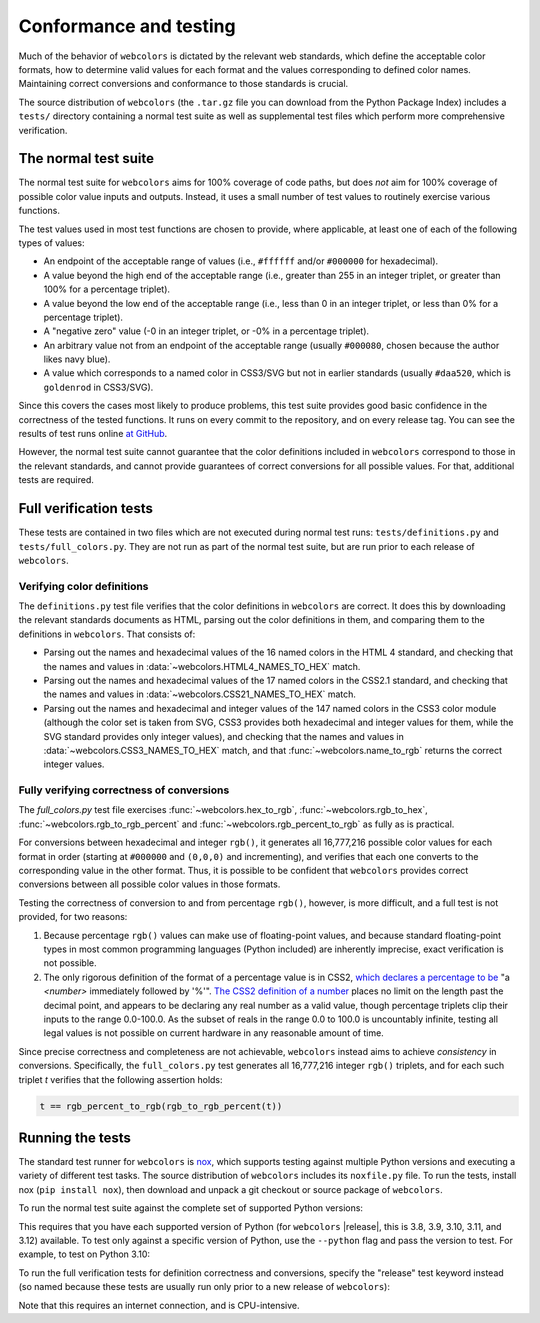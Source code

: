 .. _conformance:


Conformance and testing
=======================

Much of the behavior of ``webcolors`` is dictated by the relevant web
standards, which define the acceptable color formats, how to determine valid
values for each format and the values corresponding to defined color
names. Maintaining correct conversions and conformance to those standards is
crucial.

The source distribution of ``webcolors`` (the ``.tar.gz`` file you can download
from the Python Package Index) includes a ``tests/`` directory containing a
normal test suite as well as supplemental test files which perform more
comprehensive verification.


The normal test suite
---------------------

The normal test suite for ``webcolors`` aims for 100% coverage of code paths,
but does *not* aim for 100% coverage of possible color value inputs and
outputs. Instead, it uses a small number of test values to routinely exercise
various functions.

The test values used in most test functions are chosen to provide, where
applicable, at least one of each of the following types of values:

* An endpoint of the acceptable range of values (i.e., ``#ffffff`` and/or
  ``#000000`` for hexadecimal).

* A value beyond the high end of the acceptable range (i.e., greater than 255
  in an integer triplet, or greater than 100% for a percentage triplet).

* A value beyond the low end of the acceptable range (i.e., less than 0 in an
  integer triplet, or less than 0% for a percentage triplet).

* A "negative zero" value (-0 in an integer triplet, or -0% in a percentage
  triplet).

* An arbitrary value not from an endpoint of the acceptable range (usually
  ``#000080``, chosen because the author likes navy blue).

* A value which corresponds to a named color in CSS3/SVG but not in earlier
  standards (usually ``#daa520``, which is ``goldenrod`` in CSS3/SVG).

Since this covers the cases most likely to produce problems, this test suite
provides good basic confidence in the correctness of the tested functions. It
runs on every commit to the repository, and on every release tag. You can see
the results of test runs online `at GitHub
<https://github.com/ubernostrum/webcolors/actions/workflows/ci.yml/>`_.

However, the normal test suite cannot guarantee that the color definitions
included in ``webcolors`` correspond to those in the relevant standards, and
cannot provide guarantees of correct conversions for all possible values. For
that, additional tests are required.


.. _full-verification:

Full verification tests
-----------------------

These tests are contained in two files which are not executed during normal
test runs: ``tests/definitions.py`` and ``tests/full_colors.py``. They are not
run as part of the normal test suite, but are run prior to each release of
``webcolors``.


Verifying color definitions
~~~~~~~~~~~~~~~~~~~~~~~~~~~

The ``definitions.py`` test file verifies that the color definitions in
``webcolors`` are correct. It does this by downloading the relevant standards
documents as HTML, parsing out the color definitions in them, and comparing
them to the definitions in ``webcolors``. That consists of:

* Parsing out the names and hexadecimal values of the 16 named colors in the
  HTML 4 standard, and checking that the names and values in
  :data:`~webcolors.HTML4_NAMES_TO_HEX` match.

* Parsing out the names and hexadecimal values of the 17 named colors in the
  CSS2.1 standard, and checking that the names and values in
  :data:`~webcolors.CSS21_NAMES_TO_HEX` match.

* Parsing out the names and hexadecimal and integer values of the 147 named
  colors in the CSS3 color module (although the color set is taken from SVG,
  CSS3 provides both hexadecimal and integer values for them, while the SVG
  standard provides only integer values), and checking that the names and
  values in :data:`~webcolors.CSS3_NAMES_TO_HEX` match, and that
  :func:`~webcolors.name_to_rgb` returns the correct integer values.


Fully verifying correctness of conversions
~~~~~~~~~~~~~~~~~~~~~~~~~~~~~~~~~~~~~~~~~~

The `full_colors.py` test file exercises :func:`~webcolors.hex_to_rgb`,
:func:`~webcolors.rgb_to_hex`, :func:`~webcolors.rgb_to_rgb_percent` and
:func:`~webcolors.rgb_percent_to_rgb` as fully as is practical.

For conversions between hexadecimal and integer ``rgb()``, it generates all
16,777,216 possible color values for each format in order (starting at
``#000000`` and ``(0,0,0)`` and incrementing), and verifies that each one
converts to the corresponding value in the other format. Thus, it is possible
to be confident that ``webcolors`` provides correct conversions between all
possible color values in those formats.

Testing the correctness of conversion to and from percentage ``rgb()``,
however, is more difficult, and a full test is not provided, for two reasons:

1. Because percentage ``rgb()`` values can make use of floating-point values,
   and because standard floating-point types in most common programming
   languages (Python included) are inherently imprecise, exact verification is
   not possible.

2. The only rigorous definition of the format of a percentage value is in CSS2,
   `which declares a percentage to be
   <http://www.w3.org/TR/CSS2/syndata.html#percentage-units>`_ "a `<number>`
   immediately followed by '%'". `The CSS2 definition of a number
   <http://www.w3.org/TR/CSS2/syndata.html#value-def-number>`_ places no limit
   on the length past the decimal point, and appears to be declaring any real
   number as a valid value, though percentage triplets clip their inputs to the
   range 0.0-100.0. As the subset of reals in the range 0.0 to 100.0 is
   uncountably infinite, testing all legal values is not possible on current
   hardware in any reasonable amount of time.

Since precise correctness and completeness are not achievable, ``webcolors``
instead aims to achieve *consistency* in conversions. Specifically, the
``full_colors.py`` test generates all 16,777,216 integer ``rgb()`` triplets,
and for each such triplet `t` verifies that the following assertion holds:

.. code-block:: python

   t == rgb_percent_to_rgb(rgb_to_rgb_percent(t))


Running the tests
-----------------

The standard test runner for ``webcolors`` is `nox <https://nox.thea.codes/>`_,
which supports testing against multiple Python versions and executing a variety
of different test tasks. The source distribution of ``webcolors`` includes its
``noxfile.py`` file. To run the tests, install nox (``pip install nox``), then
download and unpack a git checkout or source package of ``webcolors``.

To run the normal test suite against the complete set of supported Python
versions:

.. tab:: macOS/Linux/other Unix

   .. code-block:: shell

      python -m pip install nox
      python -m nox

.. tab:: Windows

   .. code-block:: shell

      py -m pip install nox
      py -m nox

This requires that you have each supported version of Python (for ``webcolors``
|release|, this is 3.8, 3.9, 3.10, 3.11, and 3.12) available. To test only
against a specific version of Python, use the ``--python`` flag and pass the
version to test. For example, to test on Python 3.10:

.. tab:: macOS/Linux/other Unix

   .. code-block:: shell

      python -m nox --python "3.10"

.. tab:: Windows

   .. code-block:: shell

      py -m nox --python "3.10"

To run the full verification tests for definition correctness and conversions,
specify the "release" test keyword instead (so named because these tests are
usually run only prior to a new release of ``webcolors``):

.. tab:: macOS/Linux/other Unix

   .. code-block:: shell

      python -m nox --keyword release

.. tab:: Windows

   .. code-block:: shell

      py -m nox --keyword release

Note that this requires an internet connection, and is CPU-intensive.
